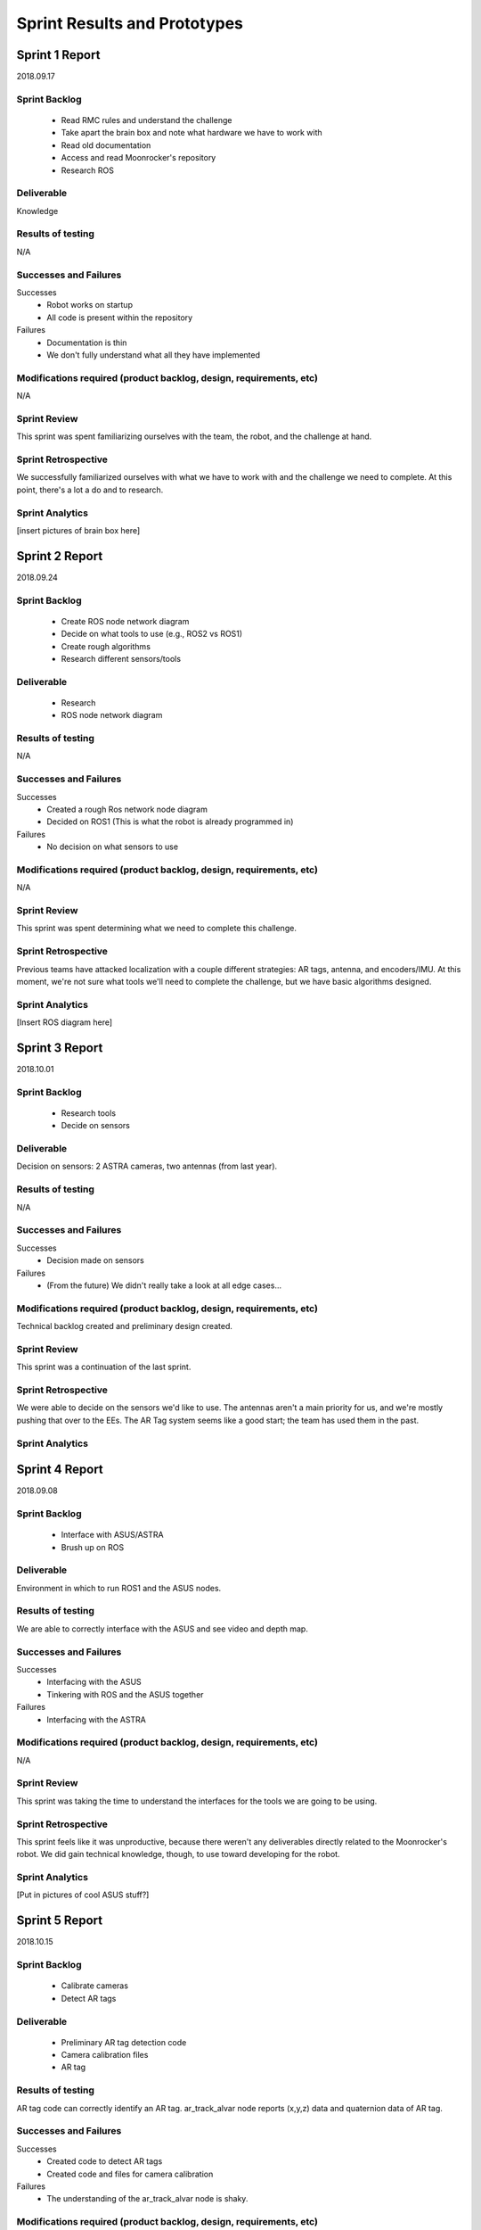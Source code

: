 Sprint Results and Prototypes
=============================

Sprint 1 Report
---------------
2018.09.17

Sprint Backlog
~~~~~~~~~~~~~~
    - Read RMC rules and understand the challenge
    - Take apart the brain box and note what hardware we have to work with
    - Read old documentation
    - Access and read Moonrocker's repository
    - Research ROS

Deliverable
~~~~~~~~~~~
Knowledge

Results of testing
~~~~~~~~~~~~~~~~~~
N/A

Successes and Failures
~~~~~~~~~~~~~~~~~~~~~~
Successes
    - Robot works on startup
    - All code is present within the repository
Failures
    - Documentation is thin
    - We don't fully understand what all they have implemented

Modifications required (product backlog, design, requirements, etc)
~~~~~~~~~~~~~~~~~~~~~~~~~~~~~~~~~~~~~~~~~~~~~~~~~~~~~~~~~~~~~~~~~~~
N/A

Sprint Review
~~~~~~~~~~~~~
This sprint was spent familiarizing ourselves with the team, the robot, and the
challenge at hand.

Sprint Retrospective
~~~~~~~~~~~~~~~~~~~~
We successfully familiarized ourselves with what we have to work with and the
challenge we need to complete. At this point, there's a lot a do and to research.

Sprint Analytics
~~~~~~~~~~~~~~~~
[insert pictures of brain box here]








Sprint 2 Report
---------------
2018.09.24

Sprint Backlog
~~~~~~~~~~~~~~
    - Create ROS node network diagram
    - Decide on what tools to use (e.g., ROS2 vs ROS1)
    - Create rough algorithms
    - Research different sensors/tools

Deliverable
~~~~~~~~~~~
    - Research
    - ROS node network diagram

Results of testing
~~~~~~~~~~~~~~~~~~
N/A

Successes and Failures
~~~~~~~~~~~~~~~~~~~~~~
Successes
    - Created a rough Ros network node diagram
    - Decided on ROS1 (This is what the robot is already programmed in)
Failures
    - No decision on what sensors to use

Modifications required (product backlog, design, requirements, etc)
~~~~~~~~~~~~~~~~~~~~~~~~~~~~~~~~~~~~~~~~~~~~~~~~~~~~~~~~~~~~~~~~~~~
N/A

Sprint Review
~~~~~~~~~~~~~
This sprint was spent determining what we need to complete this challenge.


Sprint Retrospective
~~~~~~~~~~~~~~~~~~~~
Previous teams have attacked localization with a couple different strategies:
AR tags, antenna, and encoders/IMU. At this moment, we're not sure what tools
we'll need to complete the challenge, but we have basic algorithms designed.

Sprint Analytics
~~~~~~~~~~~~~~~~
[Insert ROS diagram here]





Sprint 3 Report
---------------
2018.10.01

Sprint Backlog
~~~~~~~~~~~~~~
    - Research tools
    - Decide on sensors

Deliverable
~~~~~~~~~~~
Decision on sensors: 2 ASTRA cameras, two antennas (from last year).

Results of testing
~~~~~~~~~~~~~~~~~~
N/A

Successes and Failures
~~~~~~~~~~~~~~~~~~~~~~
Successes
    - Decision made on sensors
Failures
    - (From the future) We didn't really take a look at all edge cases...

Modifications required (product backlog, design, requirements, etc)
~~~~~~~~~~~~~~~~~~~~~~~~~~~~~~~~~~~~~~~~~~~~~~~~~~~~~~~~~~~~~~~~~~~
Technical backlog created and preliminary design created.

Sprint Review
~~~~~~~~~~~~~
This sprint was a continuation of the last sprint.

Sprint Retrospective
~~~~~~~~~~~~~~~~~~~~
We were able to decide on the sensors we'd like to use.
The antennas aren't a main priority for us, and we're mostly pushing that over to the EEs.
The AR Tag system seems like a good start; the team has used them in the past.

Sprint Analytics
~~~~~~~~~~~~~~~~




Sprint 4 Report
---------------
2018.09.08

Sprint Backlog
~~~~~~~~~~~~~~
    - Interface with ASUS/ASTRA
    - Brush up on ROS

Deliverable
~~~~~~~~~~~
Environment in which to run ROS1 and the ASUS nodes.

Results of testing
~~~~~~~~~~~~~~~~~~
We are able to correctly interface with the ASUS and see video and depth map.

Successes and Failures
~~~~~~~~~~~~~~~~~~~~~~
Successes
    - Interfacing with the ASUS
    - Tinkering with ROS and the ASUS together
Failures
    - Interfacing with the ASTRA

Modifications required (product backlog, design, requirements, etc)
~~~~~~~~~~~~~~~~~~~~~~~~~~~~~~~~~~~~~~~~~~~~~~~~~~~~~~~~~~~~~~~~~~~
N/A

Sprint Review
~~~~~~~~~~~~~
This sprint was taking the time to understand the interfaces for the tools we
are going to be using.

Sprint Retrospective
~~~~~~~~~~~~~~~~~~~~
This sprint feels like it was unproductive, because there weren't any
deliverables directly related to the Moonrocker's robot.
We did gain technical knowledge, though, to use toward developing for the robot.

Sprint Analytics
~~~~~~~~~~~~~~~~
[Put in pictures of cool ASUS stuff?]





Sprint 5 Report
---------------
2018.10.15

Sprint Backlog
~~~~~~~~~~~~~~
    - Calibrate cameras
    - Detect AR tags

Deliverable
~~~~~~~~~~~
    - Preliminary AR tag detection code
    - Camera calibration files
    - AR tag

Results of testing
~~~~~~~~~~~~~~~~~~
AR tag code can correctly identify an AR tag.
ar_track_alvar node reports (x,y,z) data and quaternion data of AR tag.

Successes and Failures
~~~~~~~~~~~~~~~~~~~~~~
Successes
    - Created code to detect AR tags
    - Created code and files for camera calibration
Failures
    - The understanding of the ar_track_alvar node is shaky.

Modifications required (product backlog, design, requirements, etc)
~~~~~~~~~~~~~~~~~~~~~~~~~~~~~~~~~~~~~~~~~~~~~~~~~~~~~~~~~~~~~~~~~~~
N/A

Sprint Review
~~~~~~~~~~~~~
This sprint was creating the preliminary code to detect AR tags.

Sprint Retrospective
~~~~~~~~~~~~~~~~~~~~
The code is not finalized, but it's an MVP for future AR tag code.
This is the beginning of the localization node.

Sprint Analytics
~~~~~~~~~~~~~~~~




Sprint 6 Report
---------------
2018.10.22

Sprint Backlog
~~~~~~~~~~~~~~
    - Detect AR tag bundles

Deliverable
~~~~~~~~~~~
    - 3' calibration board
    - Rough AR tag bundle
    - AR tag bundle measurements
    - AR tag bundle XML

Results of testing
~~~~~~~~~~~~~~~~~~
Camera calibration more accurate with larger calibration board.
AR tag data more accurate (and less "jumpy") using a bundle system.

Successes and Failures
~~~~~~~~~~~~~~~~~~~~~~
Successes
    - AR tag data is more accurate
Failures
    - We have no good system for measuring AR tag bundles, besides by hand, which is time consuming.
    - We have realized that we need WAY more cameras, and are bumping up to 4.

Modifications required (product backlog, design, requirements, etc)
~~~~~~~~~~~~~~~~~~~~~~~~~~~~~~~~~~~~~~~~~~~~~~~~~~~~~~~~~~~~~~~~~~~
Rework the current design to include several more cameras.
This means we need a switching mechanism to pull data from only one (or two) cameras at a time).
The AR tags system seems reliable enough to kill the antenna work and just use the tags.

Sprint Review
~~~~~~~~~~~~~
This sprint was developing the AR tag nodes with better camera calibration and AR tag bundles.

Sprint Retrospective
~~~~~~~~~~~~~~~~~~~~
This sprint was incredible productive. We saw a flaw in our design though,
and will have to work with the team to create a system for more cameras.

Sprint Analytics
~~~~~~~~~~~~~~~~





Sprint 7 Report
---------------
2018.10.29

Sprint Backlog
~~~~~~~~~~~~~~
    - Localization node

Deliverable
~~~~~~~~~~~
Localization node to report robot location.

Results of testing
~~~~~~~~~~~~~~~~~~
Localization node reports accurate distance.
More testing needs to be done to find error of data, given several distances.

Successes and Failures
~~~~~~~~~~~~~~~~~~~~~~
Successes
    - Localization node outputs distance from robot to AR tag.
Failures
    - Localization node output rotation of AR tag, not the robot.

Modifications required (product backlog, design, requirements, etc)
~~~~~~~~~~~~~~~~~~~~~~~~~~~~~~~~~~~~~~~~~~~~~~~~~~~~~~~~~~~~~~~~~~~
N/A

Sprint Review
~~~~~~~~~~~~~
This sprint was creating the MVP of the localization node.

Sprint Retrospective
~~~~~~~~~~~~~~~~~~~~
Localization node report accurate distances, but the rotation information is off.
We'll have to find the correct way to transform it.

Sprint Analytics
~~~~~~~~~~~~~~~~



Sprint 8 Report
---------------
2018.11.05

Sprint Backlog
~~~~~~~~~~~~~~
    - Create pseudocontroller node
    - Rework the file system

Deliverable
~~~~~~~~~~~
Pseudocontroller node

Results of testing
~~~~~~~~~~~~~~~~~~
The robot moves when told.

Successes and Failures
~~~~~~~~~~~~~~~~~~~~~~
Successes
    - Created a pseudocontroller node to interface with the robot
    - Created a more coherent file system structure and linked ROS packages together
Failures
    - Part of the package linking doesn't work

Modifications required (product backlog, design, requirements, etc)
~~~~~~~~~~~~~~~~~~~~~~~~~~~~~~~~~~~~~~~~~~~~~~~~~~~~~~~~~~~~~~~~~~~
N/A

Sprint Review
~~~~~~~~~~~~~
This sprint was spent creating the pseudocontroller node and reworking the autonomy file system.

Sprint Retrospective
~~~~~~~~~~~~~~~~~~~~
The pseudocontroller is a very critical part of the robot autonomy, as it
allows our code to interface with the robot's code.
The file system rework was standard house cleaning and needed to be done.

Sprint Analytics
~~~~~~~~~~~~~~~~


Sprint 9 Report
---------------
2018.11.12

Sprint Backlog
~~~~~~~~~~~~~~
    - Resolve Raspberry Pi network issues

Deliverable
~~~~~~~~~~~
N/A

Results of testing
~~~~~~~~~~~~~~~~~~
Raspberry Pi networking is finicky at best.

Successes and Failures
~~~~~~~~~~~~~~~~~~~~~~
Successes
    - Understand the Raspberry Pi network
    - Understand what the previous team did to make it work like that
Failures
    - Spent a lot of time on it
    - Sometimes fails anyway

Modifications required (product backlog, design, requirements, etc)
~~~~~~~~~~~~~~~~~~~~~~~~~~~~~~~~~~~~~~~~~~~~~~~~~~~~~~~~~~~~~~~~~~~
Add to backlog: Fix Pi network issues.

Sprint Review
~~~~~~~~~~~~~
This sprint was spent fixing pi troubles.

Sprint Retrospective
~~~~~~~~~~~~~~~~~~~~
We were almost entirely blocked by the Pi not connecting to wifi or ethernet.
Plugging in the pi to a monitor and running the robot at the time time is nearly
impossible, so this had to be fixed immediately.

Sprint Analytics
~~~~~~~~~~~~~~~~



Sprint 10 Report
----------------
2018.11.19

Sprint Backlog
~~~~~~~~~~~~~~

Deliverable
~~~~~~~~~~~

Results of testing
~~~~~~~~~~~~~~~~~~

Successes and Failures
~~~~~~~~~~~~~~~~~~~~~~

Modifications required (product backlog, design, requirements, etc)
~~~~~~~~~~~~~~~~~~~~~~~~~~~~~~~~~~~~~~~~~~~~~~~~~~~~~~~~~~~~~~~~~~~

Sprint Review
~~~~~~~~~~~~~
Thanksgiving, no progress

Sprint Retrospective
~~~~~~~~~~~~~~~~~~~~

Sprint Analytics
~~~~~~~~~~~~~~~~



Sprint 11 Report
----------------
2018.11.26

Sprint Backlog
~~~~~~~~~~~~~~
    - Develop localization node to use two cameras

Deliverable
~~~~~~~~~~~
More developed localization node

Results of testing
~~~~~~~~~~~~~~~~~~
No tests ran, yet

Successes and Failures
~~~~~~~~~~~~~~~~~~~~~~
Successes
    - Our code easily accepted more than one camera feed
    - Localization node successfully listens to two camera feeds
Failures
    - Not much testing done as far as data accuracy

Modifications required (product backlog, design, requirements, etc)
~~~~~~~~~~~~~~~~~~~~~~~~~~~~~~~~~~~~~~~~~~~~~~~~~~~~~~~~~~~~~~~~~~~
N/A

Sprint Review
~~~~~~~~~~~~~
This sprint was integrating another camera into the localization code.

Sprint Retrospective
~~~~~~~~~~~~~~~~~~~~
We got the cameras in this week, so we wrote the second one into our code.
This was an extremely smooth process, which was nice.
We did not get to test the fidelity of the data coming form the two cameras, though.


Sprint Analytics
~~~~~~~~~~~~~~~~




Sprint 1 Report
----------------
2019.1.6

Sprint Backlog
~~~~~~~~~~~~~~
    -Tested the localization system operation with multiple cameras.

Deliverable
~~~~~~~~~~~
More progress made for the localization node.

Results of testing
~~~~~~~~~~~~~~~~~~
Up until now, only one or two cameras plugged directly into the odroid. This
worked fine, though the distance measurement jumped back and forth as the
cameras were both being looked at and were feeding data that was slightly off
because they were separated by a few inches. We had future plans to deal with
this by applying a transform to each camera giving information so each camera
knows where it is relative to the robot and can adjust its measurements. This
would make each camera give the same information as the others. Four cameras
were needed to see all around the robot and the odroid only has three USB ports
so a hub would be used to connect them. We plugged all four cameras into the USB
3.0 hub and into the odroid and realized nothing worked. The cameras are all USB
2.0 devices and even though there is theoretically enough throughput capacity to
run all the cameras at the same time, this could not be done. Even two cameras
running at the same time caused the node to crash. This was verified on multiple
other computers and online forums. No computer was capable of looking at the
camera feed of more than one camera at a time when connected to USB hub. 

Successes and Failures
~~~~~~~~~~~~~~~~~~~~~~
Successes
    -The localization still worked when the cameras were plugged in to the odroid directly.
Failures
    -The USB hub can not operate all the cameras at the same time. 

Modifications required (product backlog, design, requirements, etc)
~~~~~~~~~~~~~~~~~~~~~~~~~~~~~~~~~~~~~~~~~~~~~~~~~~~~~~~~~~~~~~~~~~~
This problem was not accounted for and had to be fixed. We had to prevent ROS
from launching more than one camera node at a time. We decided to implement a
camera switching algorithm to handle it.

Sprint Review
~~~~~~~~~~~~~
We attempted to get all four cameras working for localization but ran in to
hardware limitations of USB. Which is ridiculous.

Sprint Retrospective
~~~~~~~~~~~~~~~~~~~~
We ran in to unforseen issue and brainstormed ways on how to fix them. We
expected this to just work as we had it working with two cameras plugged
directly into the odroid without a problem.

Sprint 2 Report
----------------
2019.1.13

Sprint Backlog
~~~~~~~~~~~~~~
    -Implemented a camera switching algorithm.

Deliverable
~~~~~~~~~~~
    -More progress was made on the localization system.

Results of testing
~~~~~~~~~~~~~~~~~~
Because of the issue last sprint, a camera switching algorithm was added to
start and stop camera nodes depending on if they could see the tags. Depending
on the orientation of the robot, either one or two cameras will be able to see
the AR tags. The algorithm cycles between the cameras, turning them on then off
if they dont pick up the AR tag bundle within a certain time frame. If the
cameras see the bundle, the camera stays on and the cycling pauses until the
camera looses the bundle for a certain period of time. This was tested by
plugging all four cameras in and moving them so they pointed at the tags one at
a time. 

Successes and Failures
~~~~~~~~~~~~~~~~~~~~~~
Successes
    -The camera switching algorithm seemed to work fine and the distance simply
    jumped once a new camera was selected. This would be addressed later.
Failures
    -Since ar_track_alvar takes a second to find the bundle, we had to pause on
    each camera when it was selected to give it a chance to find the bundle
    which slowed the switching down. If switching sequentially from camera 0 to
    3, if the tags were viewed from camera 3 then the robot rotated to camera 2,
    cameras 0 and 1 are checked first, causing a delay in the data.

Modifications required (product backlog, design, requirements, etc)
~~~~~~~~~~~~~~~~~~~~~~~~~~~~~~~~~~~~~~~~~~~~~~~~~~~~~~~~~~~~~~~~~~~
With the algorithm in place, the camera was working as we intended it to by just
plugging them in as planned.

Sprint Review
~~~~~~~~~~~~~
Camera switching was added and is functional.

Sprint Retrospective
~~~~~~~~~~~~~~~~~~~~
The cameras were tested by hand on a cardboard cutout since they were not
mounted to the robot yet which was not ideal but allowed us to test the
algorithm. Considering this was not planned for, this quick fix worked well.

Sprint Analytics
~~~~~~~~~~~~~~~~


Sprint 3 Report
----------------
2019.1.20

Sprint Backlog
~~~~~~~~~~~~~~
    -Added wheel encoder information to the localization system.

Deliverable
~~~~~~~~~~~
    -Improved the localization system.

Results of testing
~~~~~~~~~~~~~~~~~~
To get more accurate results for localizing the robot, we decided to combine the
data given by the camera system with the wheel encoder information to better
find the location of the robot. If the cameras lost sight of the tags for a few
seconds, the wheel encoder information would continue feeding location data
calculated from the robots kinematics and the wheel speed data. Even if the
cameras were giving location information, it could be verified with the wheel
speed data. We wasted some time because previously written code incorrectly
calculated the robots motion because one of the wheels was being ignored. This
initially caused confusion as we did not expect the bug to be in last years
code.

Successes and Failures
~~~~~~~~~~~~~~~~~~~~~~
Successes
    -The encoder information from the wheels was verified to be correct be
    driving the robot around and comparing the distance driven to the calculated
    distance driven.

Failures
    -The robot velocities were initially off because of a bug in last years
    code. This caused unnecessary time to be spent looking for the problem.

Modifications required (product backlog, design, requirements, etc)
~~~~~~~~~~~~~~~~~~~~~~~~~~~~~~~~~~~~~~~~~~~~~~~~~~~~~~~~~~~~~~~~~~~
The use of the encoders was intended from the beginning so no major modifications were necessary.

Sprint Review
~~~~~~~~~~~~~
This sprint focused on using the encoder information on the drive motors and the
kinematic data to estimate the robots position. This method does require a
starting position be known, which has to be provided by the cameras.

Sprint Retrospective
~~~~~~~~~~~~~~~~~~~~
The sensor fusion between the encoder data and the camera data still needs
refinement but progress was made.


Sprint 4 Report
----------------
2019.1.27

Sprint Backlog
~~~~~~~~~~~~~~
    -Revised collection and deposition algorithms.

Deliverable
~~~~~~~~~~~
    -Made modifications to the collection and deposition systems we thought
    would work initially.

Results of testing
~~~~~~~~~~~~~~~~~~
Concerns were brought up of the robot's capability to mine 30cm down to collect
the regolith after extending the actuators all the way down and back up when
testing the actuator movement. The actuators that lower the bucket chain into
the ground move very slow which caused concerns with our current method of
digging the bp-1 off the surface, retracting the buckets, turning the robot and
dumping out the useless bp-1 before turning back toward the hole and extending
the buckets all the way back down to dig the regolith. This would take a
considerable amount of time. The robot is required to make two excavation trips
and the whole run must be completed in ten minutes. In order to save time and
algorithm complexity, it was decided the robot would dig until it reached the
regolith, then deposit the bp-1 directly behind it to empty the collection bin
before continuing to dig. This saved time and complexity since we would not need
to relocate the hole. 

Successes and Failures
~~~~~~~~~~~~~~~~~~~~~~
Successes
    -Found a better solution for the collection and deposition algorithms.

Failures
    -Battery problems prevented further testing on the robot.

Modifications required (product backlog, design, requirements, etc)
~~~~~~~~~~~~~~~~~~~~~~~~~~~~~~~~~~~~~~~~~~~~~~~~~~~~~~~~~~~~~~~~~~~
The requirements remain the same, the methods used for collection and deposition
were modified for simplicity and because of time constraints. Previous team
members confirmed the capabilities of the robot which should be able to drive
over the bp-1 deposited behind it.

Sprint Review
~~~~~~~~~~~~~
This sprint focused on revising algorithms and we came out with better solutions.

Sprint Retrospective
~~~~~~~~~~~~~~~~~~~~
Battery problems prevented the robot from driving. The CSC team seemed to be the only
people around so we began fixing the problems ourselves.



Sprint 5 Report
----------------
2019.2.3

Sprint Backlog
~~~~~~~~~~~~~~
    -Resolved hardware issues and rebuild brain box.

Deliverable
~~~~~~~~~~~
    -This sprint fixed hardware problems related to development.

Results of testing
~~~~~~~~~~~~~~~~~~
The USB 3.0 hub need for the cameras could not fit in the original brain box
enclosure which also blocked certain ports on the pi and odroid. We ended up
temporarily relocating the equipment into a new larger enclosure and wired it up
to the best of our ability because no EE members were present.

Successes and Failures
~~~~~~~~~~~~~~~~~~~~~~
Successes
    -Made the robot operational again

Failures
    -Continuing battery problems
    -None of the hardware problems should have been an issue. Cameras should
    also have been mounted by now.

Modifications required (product backlog, design, requirements, etc)
~~~~~~~~~~~~~~~~~~~~~~~~~~~~~~~~~~~~~~~~~~~~~~~~~~~~~~~~~~~~~~~~~~~
The brain box was redesigned and rebuilt to accommodate our added hardware. 

Sprint Review
~~~~~~~~~~~~~
The robot was fixed to make it operational again.

Sprint Retrospective
~~~~~~~~~~~~~~~~~~~~
Not enough got done and some of the hardware problems should be dealt with by
other team members which did not happen.


Sprint 6 Report
----------------
2019.2.10

Sprint Backlog
~~~~~~~~~~~~~~
    -Implemented an updated configuration file used for field and robot parameters.

Deliverable
~~~~~~~~~~~
    -This addition affected mainly localization and path planning.

Results of testing
~~~~~~~~~~~~~~~~~~
A configuration file to store the field dimension, robot dimensions, coordinate
offsets for AR tag bundle and camera placement, etc. was conceived early on but
existed in whiteboard form only. We added the configuration file to the robot
and moved parameters to it. This would centralize any dimensions that could
change in the future and make changes to the parameters simple and easy.

Successes and Failures
~~~~~~~~~~~~~~~~~~~~~~
Successes
    -Configuration file added to code.

Modifications required (product backlog, design, requirements, etc)
~~~~~~~~~~~~~~~~~~~~~~~~~~~~~~~~~~~~~~~~~~~~~~~~~~~~~~~~~~~~~~~~~~~
No major modifications were made to the design.

Sprint Review
~~~~~~~~~~~~~
Progress was made even though we were still waiting for camera mounts and a
collection bin to begin testing on the actual robot.

Sprint Retrospective
~~~~~~~~~~~~~~~~~~~~
More could have been accomplished if the hardware were ready by this point.


Sprint 7 Report
----------------
2019.2.17

Sprint Backlog
~~~~~~~~~~~~~~
    -Discussed NASA Competition cancellation.

Deliverable
~~~~~~~~~~~
    -Deliverables were subject to change depending on if the competition would
    still be held.

Successes and Failures
~~~~~~~~~~~~~~~~~~~~~~
Failures
    -We do not know what will be required of NASA's now virtual competition.
    -If the competition is held at a private location, rules may change.

Modifications required (product backlog, design, requirements, etc)
~~~~~~~~~~~~~~~~~~~~~~~~~~~~~~~~~~~~~~~~~~~~~~~~~~~~~~~~~~~~~~~~~~~
Unknown modifications will have to be made to account for rule changes if a
third party decides to host their own competition.

Sprint Review
~~~~~~~~~~~~~
The team held an emergency meeting to discuss the course of action and look at
competition proposals from Alabama and Central Florida.

Sprint Retrospective
~~~~~~~~~~~~~~~~~~~~
This dealt a blow to the teams current plans and left a lot of unknowns as we
decided how to proceed.

